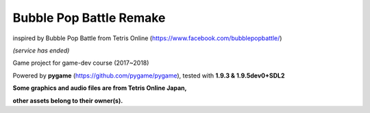 Bubble Pop Battle Remake
============

inspired by Bubble Pop Battle from Tetris Online (https://www.facebook.com/bubblepopbattle/) 

*(service has ended)*

Game project for game-dev course (2017~2018)

Powered by **pygame** (https://github.com/pygame/pygame), tested with **1.9.3 & 1.9.5dev0+SDL2**

**Some graphics and audio files are from Tetris Online Japan,**

**other assets belong to their owner(s).**
